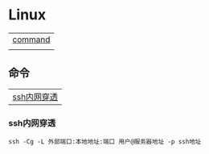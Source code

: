 * Linux
| [[#命令][command]] |
|         |

** 命令
| [[#ssh内网穿透][ssh内网穿透]]        |

*** ssh内网穿透
#+begin_src shell
  ssh -Cg -L 外部端口:本地地址:端口 用户@服务器地址 -p ssh地址
#+end_src
